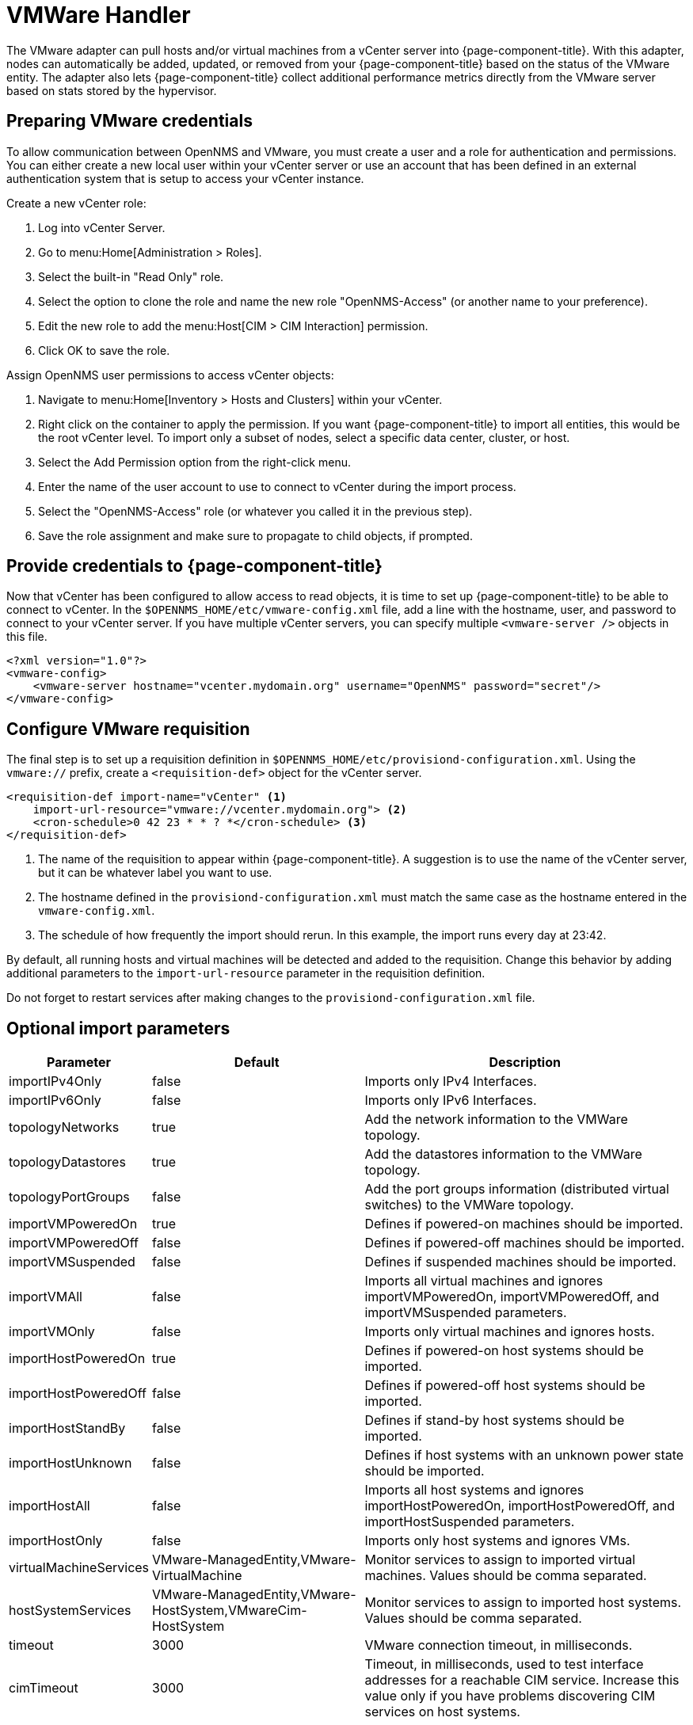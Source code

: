 [[vmware-handler]]
= VMWare Handler

The VMware adapter can pull hosts and/or virtual machines from a vCenter server into {page-component-title}.
With this adapter, nodes can automatically be added, updated, or removed from your {page-component-title} based on the status of the VMware entity.
The adapter also lets {page-component-title} collect additional performance metrics directly from the VMware server based on stats stored by the hypervisor.

== Preparing VMware credentials

To allow communication between OpenNMS and VMware, you must create a user and a role for authentication and permissions.
You can either create a new local user within your vCenter server or use an account that has been defined in an external authentication system that is setup to access your vCenter instance.

.Create a new vCenter role:
. Log into vCenter Server.
. Go to menu:Home[Administration > Roles].
. Select the built-in "Read Only" role.
. Select the option to clone the role and name the new role "OpenNMS-Access" (or another name to your preference).
. Edit the new role to add the menu:Host[CIM > CIM Interaction] permission.
. Click OK to save the role.

.Assign OpenNMS user permissions to access vCenter objects:
. Navigate to menu:Home[Inventory > Hosts and Clusters] within your vCenter.
. Right click on the container to apply the permission.
If you want {page-component-title} to import all entities, this would be the root vCenter level.
To import only a subset of nodes, select a specific data center, cluster, or host.
. Select the Add Permission option from the right-click menu.
. Enter the name of the user account to use to connect to vCenter during the import process.
. Select the "OpenNMS-Access" role (or whatever you called it in the previous step).
. Save the role assignment and make sure to propagate to child objects, if prompted.

== Provide credentials to {page-component-title}

Now that vCenter has been configured to allow access to read objects, it is time to set up {page-component-title} to be able to connect to vCenter.
In the `$OPENNMS_HOME/etc/vmware-config.xml` file, add a line with the hostname, user, and password to connect to your vCenter server.
If you have multiple vCenter servers, you can specify multiple `<vmware-server />` objects in this file.

[source, xml]
----
<?xml version="1.0"?>
<vmware-config>
    <vmware-server hostname="vcenter.mydomain.org" username="OpenNMS" password="secret"/>
</vmware-config>
----

== Configure VMware requisition

The final step is to set up a requisition definition in `$OPENNMS_HOME/etc/provisiond-configuration.xml`.
Using the `vmware://` prefix, create a `<requisition-def>` object for the vCenter server.

[source, xml]
----
<requisition-def import-name="vCenter" <1>
    import-url-resource="vmware://vcenter.mydomain.org"> <2>
    <cron-schedule>0 42 23 * * ? *</cron-schedule> <3>
</requisition-def>
----

<1> The name of the requisition to appear within {page-component-title}.
A suggestion is to use the name of the vCenter server, but it can be whatever label you want to use.
<2> The hostname defined in the `provisiond-configuration.xml` must match the same case as the hostname entered in the `vmware-config.xml`.
<3> The schedule of how frequently the import should rerun.
In this example, the import runs every day at 23:42.

By default, all running hosts and virtual machines will be detected and added to the requisition.
Change this behavior by adding additional parameters to the `import-url-resource` parameter in the requisition definition.

Do not forget to restart services after making changes to the `provisiond-configuration.xml` file.

== Optional import parameters

[options="header, autowidth"]
[cols="2,1,4"]
|===
| Parameter              | Default | Description
| importIPv4Only         | false   | Imports only IPv4 Interfaces.
| importIPv6Only         | false   | Imports only IPv6 Interfaces.
| topologyNetworks       | true    | Add the network information to the VMWare topology.
| topologyDatastores     | true    | Add the datastores information to the VMWare topology.
| topologyPortGroups     | false   | Add the port groups information (distributed virtual switches) to the VMWare topology.
| importVMPoweredOn      | true    | Defines if powered-on machines should be imported.
| importVMPoweredOff     | false   | Defines if powered-off machines should be imported.
| importVMSuspended      | false   | Defines if suspended machines should be imported.
| importVMAll            | false   | Imports all virtual machines and ignores importVMPoweredOn, importVMPoweredOff, and importVMSuspended parameters.
| importVMOnly           | false   | Imports only virtual machines and ignores hosts.
| importHostPoweredOn    | true    | Defines if powered-on host systems should be imported.
| importHostPoweredOff   | false   | Defines if powered-off host systems should be imported.
| importHostStandBy      | false   | Defines if stand-by host systems should be imported.
| importHostUnknown      | false   | Defines if host systems with an unknown power state should be imported.
| importHostAll          | false   | Imports all host systems and ignores importHostPoweredOn, importHostPoweredOff, and importHostSuspended parameters.
| importHostOnly         | false   | Imports only host systems and ignores VMs.
| virtualMachineServices | VMware-ManagedEntity,VMware-VirtualMachine                  | Monitor services to assign to imported virtual machines.
                                                                                         Values should be comma separated.
| hostSystemServices     | VMware-ManagedEntity,VMware-HostSystem,VMwareCim-HostSystem | Monitor services to assign to imported host systems.
                                                                                         Values should be comma separated.
| timeout                | 3000    | VMware connection timeout, in milliseconds.
| cimTimeout             | 3000    | Timeout, in milliseconds, used to test interface addresses for a reachable CIM service.
                                     Increase this value only if you have problems discovering CIM services on host systems.
|===

IMPORTANT: `importVMOnly` and `importHostOnly` cannot both be true simultaneously. +
`importIPv4Only` and `importIPv6Only` cannot both be true simultaneously.

NOTE: If you do not import powered-off or standby entities, they will be removed and re-added to {page-component-title} based on their power state.
This can cause their database ID to change over time.
Enabling the https://opennms.discourse.group/t/storing-data-with-foreign-sources/2057[storeByForeignSource] setting can help make sure collected metrics are kept properly.



== Provision a subset of VMware entities

If you want to provision an arbitrary selection of VMware entities, you can specify a key-value pair to match objects that have a specific attribute in vCenter.
The key to lookup is a user-defined attribute for entities being imported.
If the value provided starts with a `~`, the value will be treated as a regular expression.
Only one key-value pair can be specified per requisition.

[source, xml]
----
<requisition-def import-name="vmware-requisition"
    import-url-resource="vmware://<vcenter-host>/VCenterImport?key=OpenNMS-Import;value=yes">
----

If you need to specify several attributes, use the `_[customAttributeName]` parameter

[source, xml]
----
<requisition-def import-name="vmware-requisition"
    import-url-resource="vmware://<vcenter-host>/VCenterImport?_OpenNMS-Import=yes">
----
